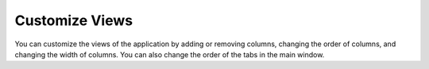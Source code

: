 Customize Views
+++++++++++++++

You can customize the views of the application by adding or removing
columns, changing the order of columns, and changing the width of
columns. You can also change the order of the tabs in the main window.